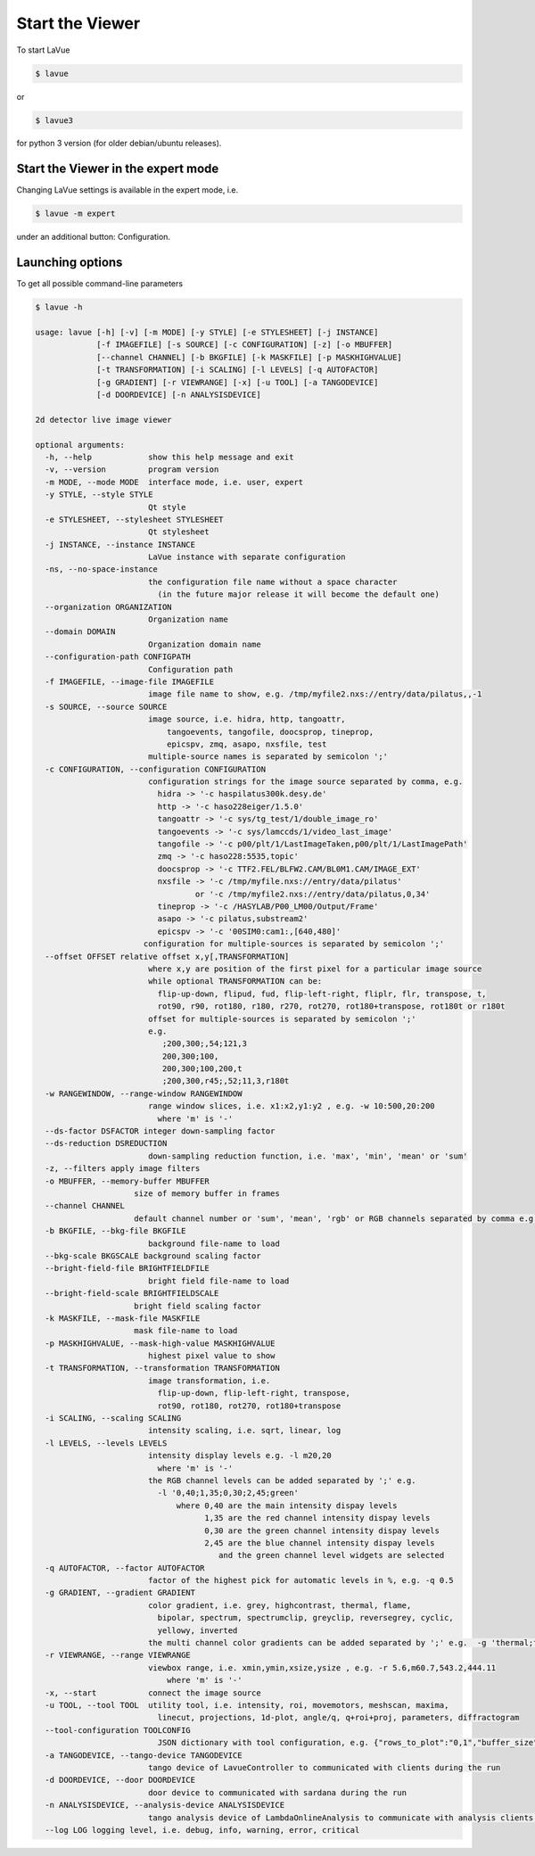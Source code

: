 Start the Viewer
----------------

To start LaVue

.. code-block:: console

   $ lavue

or

.. code-block:: console

   $ lavue3

for python 3 version (for older debian/ubuntu releases).

Start the Viewer in the expert mode
"""""""""""""""""""""""""""""""""""

Changing LaVue settings is available in the expert mode, i.e.

.. code-block:: console

   $ lavue -m expert

under an additional button: Configuration.

Launching options
"""""""""""""""""

To get all possible command-line parameters

.. code-block:: console

   $ lavue -h

   usage: lavue [-h] [-v] [-m MODE] [-y STYLE] [-e STYLESHEET] [-j INSTANCE]
		[-f IMAGEFILE] [-s SOURCE] [-c CONFIGURATION] [-z] [-o MBUFFER]
		[--channel CHANNEL] [-b BKGFILE] [-k MASKFILE] [-p MASKHIGHVALUE]
		[-t TRANSFORMATION] [-i SCALING] [-l LEVELS] [-q AUTOFACTOR]
		[-g GRADIENT] [-r VIEWRANGE] [-x] [-u TOOL] [-a TANGODEVICE]
		[-d DOORDEVICE] [-n ANALYSISDEVICE]

   2d detector live image viewer

   optional arguments:
     -h, --help            show this help message and exit
     -v, --version         program version
     -m MODE, --mode MODE  interface mode, i.e. user, expert
     -y STYLE, --style STYLE
			   Qt style
     -e STYLESHEET, --stylesheet STYLESHEET
			   Qt stylesheet
     -j INSTANCE, --instance INSTANCE
			   LaVue instance with separate configuration
     -ns, --no-space-instance
			   the configuration file name without a space character
			     (in the future major release it will become the default one)
     --organization ORGANIZATION
			   Organization name
     --domain DOMAIN
			   Organization domain name
     --configuration-path CONFIGPATH
			   Configuration path
     -f IMAGEFILE, --image-file IMAGEFILE
			   image file name to show, e.g. /tmp/myfile2.nxs://entry/data/pilatus,,-1
     -s SOURCE, --source SOURCE
			   image source, i.e. hidra, http, tangoattr,
			       tangoevents, tangofile, doocsprop, tineprop,
			       epicspv, zmq, asapo, nxsfile, test
			   multiple-source names is separated by semicolon ';'
     -c CONFIGURATION, --configuration CONFIGURATION
			   configuration strings for the image source separated by comma, e.g.
			     hidra -> '-c haspilatus300k.desy.de'
			     http -> '-c haso228eiger/1.5.0'
			     tangoattr -> '-c sys/tg_test/1/double_image_ro'
			     tangoevents -> '-c sys/lamccds/1/video_last_image'
			     tangofile -> '-c p00/plt/1/LastImageTaken,p00/plt/1/LastImagePath'
			     zmq -> '-c haso228:5535,topic'
			     doocsprop -> '-c TTF2.FEL/BLFW2.CAM/BL0M1.CAM/IMAGE_EXT'
			     nxsfile -> '-c /tmp/myfile.nxs://entry/data/pilatus'
				     or '-c /tmp/myfile2.nxs://entry/data/pilatus,0,34'
			     tineprop -> '-c /HASYLAB/P00_LM00/Output/Frame'
			     asapo -> '-c pilatus,substream2'
			     epicspv -> '-c '00SIM0:cam1:,[640,480]'
			  configuration for multiple-sources is separated by semicolon ';'
     --offset OFFSET relative offset x,y[,TRANSFORMATION]
			   where x,y are position of the first pixel for a particular image source
			   while optional TRANSFORMATION can be:
			     flip-up-down, flipud, fud, flip-left-right, fliplr, flr, transpose, t,
			     rot90, r90, rot180, r180, r270, rot270, rot180+transpose, rot180t or r180t
			   offset for multiple-sources is separated by semicolon ';'
			   e.g.
			      ;200,300;,54;121,3
			      200,300;100,
			      200,300;100,200,t
			      ;200,300,r45;,52;11,3,r180t
     -w RANGEWINDOW, --range-window RANGEWINDOW
			   range window slices, i.e. x1:x2,y1:y2 , e.g. -w 10:500,20:200
			     where 'm' is '-'
     --ds-factor DSFACTOR integer down-sampling factor
     --ds-reduction DSREDUCTION
			   down-sampling reduction function, i.e. 'max', 'min', 'mean' or 'sum'
     -z, --filters apply image filters
     -o MBUFFER, --memory-buffer MBUFFER
			size of memory buffer in frames
     --channel CHANNEL
			default channel number or 'sum', 'mean', 'rgb' or RGB channels separated by comma e.g.'0,1,3'
     -b BKGFILE, --bkg-file BKGFILE
			   background file-name to load
     --bkg-scale BKGSCALE background scaling factor
     --bright-field-file BRIGHTFIELDFILE
			   bright field file-name to load
     --bright-field-scale BRIGHTFIELDSCALE
			bright field scaling factor
     -k MASKFILE, --mask-file MASKFILE
			mask file-name to load
     -p MASKHIGHVALUE, --mask-high-value MASKHIGHVALUE
			   highest pixel value to show
     -t TRANSFORMATION, --transformation TRANSFORMATION
			   image transformation, i.e.
			     flip-up-down, flip-left-right, transpose,
			     rot90, rot180, rot270, rot180+transpose
     -i SCALING, --scaling SCALING
			   intensity scaling, i.e. sqrt, linear, log
     -l LEVELS, --levels LEVELS
			   intensity display levels e.g. -l m20,20
			     where 'm' is '-'
			   the RGB channel levels can be added separated by ';' e.g.
			     -l '0,40;1,35;0,30;2,45;green'
				 where 0,40 are the main intensity dispay levels
				       1,35 are the red channel intensity dispay levels
				       0,30 are the green channel intensity dispay levels
				       2,45 are the blue channel intensity dispay levels
					  and the green channel level widgets are selected
     -q AUTOFACTOR, --factor AUTOFACTOR
			   factor of the highest pick for automatic levels in %, e.g. -q 0.5
     -g GRADIENT, --gradient GRADIENT
			   color gradient, i.e. grey, highcontrast, thermal, flame,
			     bipolar, spectrum, spectrumclip, greyclip, reversegrey, cyclic,
			     yellowy, inverted
			   the multi channel color gradients can be added separated by ';' e.g.  -g 'thermal;flame'
     -r VIEWRANGE, --range VIEWRANGE
			   viewbox range, i.e. xmin,ymin,xsize,ysize , e.g. -r 5.6,m60.7,543.2,444.11
			       where 'm' is '-'
     -x, --start           connect the image source
     -u TOOL, --tool TOOL  utility tool, i.e. intensity, roi, movemotors, meshscan, maxima,
			     linecut, projections, 1d-plot, angle/q, q+roi+proj, parameters, diffractogram
     --tool-configuration TOOLCONFIG
			     JSON dictionary with tool configuration, e.g. {"rows_to_plot":"0,1","buffer_size":512}
     -a TANGODEVICE, --tango-device TANGODEVICE
			   tango device of LavueController to communicated with clients during the run
     -d DOORDEVICE, --door DOORDEVICE
			   door device to communicated with sardana during the run
     -n ANALYSISDEVICE, --analysis-device ANALYSISDEVICE
			   tango analysis device of LambdaOnlineAnalysis to communicate with analysis clients during the run
     --log LOG logging level, i.e. debug, info, warning, error, critical
